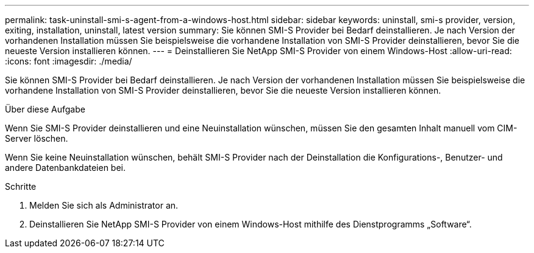 ---
permalink: task-uninstall-smi-s-agent-from-a-windows-host.html 
sidebar: sidebar 
keywords: uninstall, smi-s provider, version, exiting, installation, uninstall, latest version 
summary: Sie können SMI-S Provider bei Bedarf deinstallieren. Je nach Version der vorhandenen Installation müssen Sie beispielsweise die vorhandene Installation von SMI-S Provider deinstallieren, bevor Sie die neueste Version installieren können. 
---
= Deinstallieren Sie NetApp SMI-S Provider von einem Windows-Host
:allow-uri-read: 
:icons: font
:imagesdir: ./media/


[role="lead"]
Sie können SMI-S Provider bei Bedarf deinstallieren. Je nach Version der vorhandenen Installation müssen Sie beispielsweise die vorhandene Installation von SMI-S Provider deinstallieren, bevor Sie die neueste Version installieren können.

.Über diese Aufgabe
Wenn Sie SMI-S Provider deinstallieren und eine Neuinstallation wünschen, müssen Sie den gesamten Inhalt manuell vom CIM-Server löschen.

Wenn Sie keine Neuinstallation wünschen, behält SMI-S Provider nach der Deinstallation die Konfigurations-, Benutzer- und andere Datenbankdateien bei.

.Schritte
. Melden Sie sich als Administrator an.
. Deinstallieren Sie NetApp SMI-S Provider von einem Windows-Host mithilfe des Dienstprogramms „Software“.

